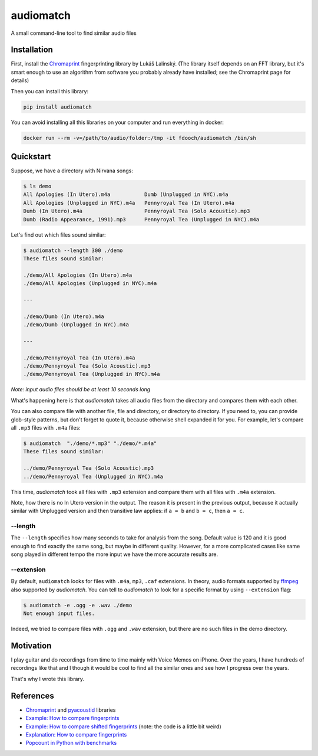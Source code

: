 ==========
audiomatch
==========

.. image:: https://github.com/unmade/audiomatch/workflows/lint%20and%20test/badge.svg?branch=master
    :alt: Build Status
    :target: https://github.com/unmade/audiomatch/blob/master/.github/workflows/lint-and-test.yml

A small command-line tool to find similar audio files

Installation
============

First, install the Chromaprint_ fingerprinting library by Lukáš Lalinský. (The library
itself depends on an FFT library, but it's smart enough to use an algorithm from
software you probably already have installed; see the Chromaprint page for details)

Then you can install this library:

.. code-block:: bash

    pip install audiomatch

You can avoid installing all this libraries on your computer and run everything in
docker:

.. code-block:: bash

    docker run --rm -v=/path/to/audio/folder:/tmp -it fdooch/audiomatch /bin/sh

Quickstart
==========

Suppose, we have a directory with Nirvana songs:

.. code-block:: bash

    $ ls demo
    All Apologies (In Utero).m4a           Dumb (Unplugged in NYC).m4a
    All Apologies (Unplugged in NYC).m4a   Pennyroyal Tea (In Utero).m4a
    Dumb (In Utero).m4a                    Pennyroyal Tea (Solo Acoustic).mp3
    Dumb (Radio Appearance, 1991).mp3      Pennyroyal Tea (Unplugged in NYC).m4a

Let's find out which files sound similar:

.. code-block:: bash

    $ audiomatch --length 300 ./demo
    These files sound similar:

    ./demo/All Apologies (In Utero).m4a
    ./demo/All Apologies (Unplugged in NYC).m4a

    ---

    ./demo/Dumb (In Utero).m4a
    ./demo/Dumb (Unplugged in NYC).m4a

    ---

    ./demo/Pennyroyal Tea (In Utero).m4a
    ./demo/Pennyroyal Tea (Solo Acoustic).mp3
    ./demo/Pennyroyal Tea (Unplugged in NYC).m4a

*Note: input audio files should be at least 10 seconds long*

What's happening here is that *audiomatch* takes all audio files from the directory and
compares them with each other.

You can also compare file with another file, file and directory, or directory to
directory. If you need to, you can provide glob-style patterns, but don't forget to
quote it, because otherwise shell expanded it for you. For example, let's compare all
``.mp3`` files with ``.m4a`` files:

.. code-block:: bash

    $ audiomatch  "./demo/*.mp3" "./demo/*.m4a"
    These files sound similar:

    ../demo/Pennyroyal Tea (Solo Acoustic).mp3
    ../demo/Pennyroyal Tea (Unplugged in NYC).m4a

This time, *audiomatch* took all files with ``.mp3`` extension and compare them with
all files with ``.m4a`` extension.

Note, how there is no In Utero version in the output. The reason it is present in the
previous output, because it actually similar with Unplugged version and then transitive
law applies: if ``a = b`` and ``b = c``, then ``a = c``.

--length
--------

The ``--length`` specifies how many seconds to take for analysis from the song. Default
value is 120 and it is good enough to find exactly the same song, but maybe in different
quality. However, for a more complicated cases like same song played in different tempo
the more input we have the more accurate results are.

--extension
-----------

By default, ``audiomatch`` looks for files with ``.m4a``, ``mp3``, ``.caf`` extensions.
In theory, audio formats supported by ffmpeg_ also supported by *audiomatch*. You can
tell to *audiomatch* to look for a specific format by using ``--extension`` flag:

.. code-block:: bash

    $ audiomatch -e .ogg -e .wav ./demo
    Not enough input files.

Indeed, we tried to compare files with ``.ogg`` and ``.wav`` extension, but there are
no such files in the demo directory.

Motivation
==========

I play guitar and do recordings from time to time mainly with Voice Memos on iPhone.
Over the years, I have hundreds of recordings like that and I though it would be cool
to find all the similar ones and see how I progress over the years.

That's why I wrote this library.

References
==========

- Chromaprint_ and pyacoustid_ libraries
- `Example: How to compare fingerprints`_
- `Example: How to compare shifted fingerprints`_ (note: the code is a little bit weird)
- `Explanation: How to compare fingerprints`_
- `Popcount in Python with benchmarks`_

.. _Chromaprint: https://github.com/acoustid/chromaprint
.. _`Example: How to compare fingerprints`: https://gist.github.com/lalinsky/1132166
.. _`Example: How to compare shifted fingerprints`: https://medium.com/@shivama205/audio-signals-comparison-23e431ed2207
.. _`Explanation: How to compare fingerprints`: https://groups.google.com/forum/#!msg/acoustid/Uq_ASjaq3bw/kLreyQgxKmgJ
.. _ffmpeg: http://ffmpeg.org
.. _`Popcount in Python with benchmarks`: http://www.valuedlessons.com/2009/01/popcount-in-python-with-benchmarks.html
.. _`pyacoustid`: https://github.com/beetbox/pyacoustid
